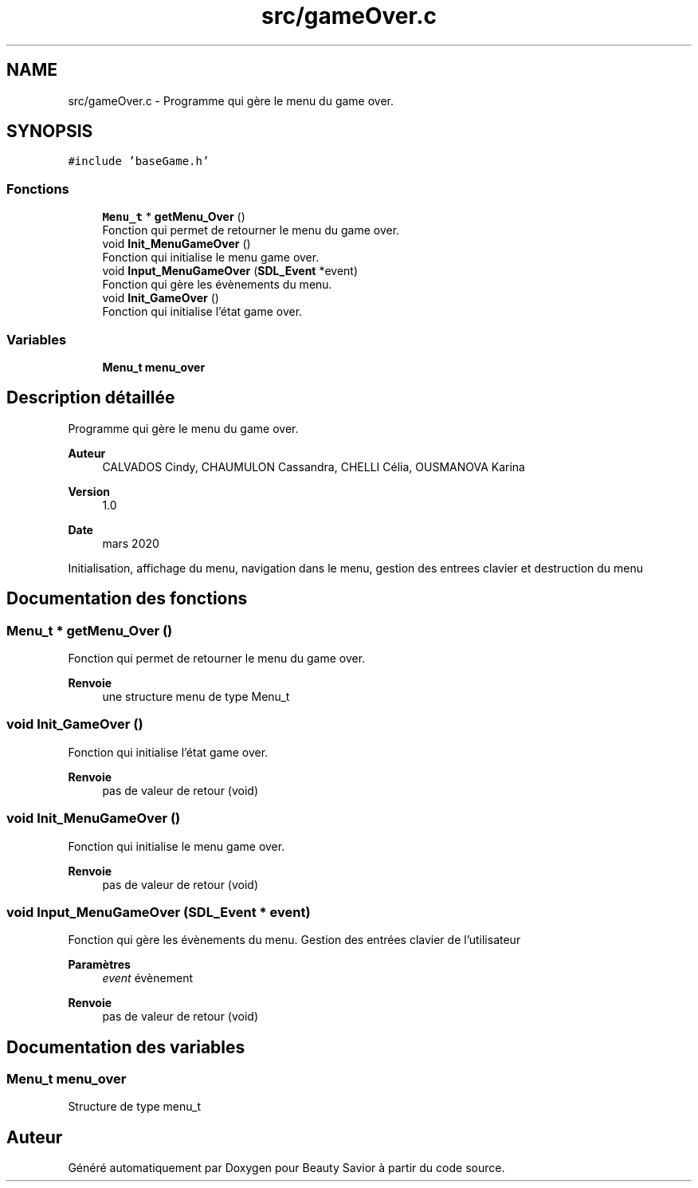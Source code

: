 .TH "src/gameOver.c" 3 "Dimanche 3 Mai 2020" "Version 0.1" "Beauty Savior" \" -*- nroff -*-
.ad l
.nh
.SH NAME
src/gameOver.c \- Programme qui gère le menu du game over\&.  

.SH SYNOPSIS
.br
.PP
\fC#include 'baseGame\&.h'\fP
.br

.SS "Fonctions"

.in +1c
.ti -1c
.RI "\fBMenu_t\fP * \fBgetMenu_Over\fP ()"
.br
.RI "Fonction qui permet de retourner le menu du game over\&. "
.ti -1c
.RI "void \fBInit_MenuGameOver\fP ()"
.br
.RI "Fonction qui initialise le menu game over\&. "
.ti -1c
.RI "void \fBInput_MenuGameOver\fP (\fBSDL_Event\fP *event)"
.br
.RI "Fonction qui gère les évènements du menu\&. "
.ti -1c
.RI "void \fBInit_GameOver\fP ()"
.br
.RI "Fonction qui initialise l'état game over\&. "
.in -1c
.SS "Variables"

.in +1c
.ti -1c
.RI "\fBMenu_t\fP \fBmenu_over\fP"
.br
.in -1c
.SH "Description détaillée"
.PP 
Programme qui gère le menu du game over\&. 


.PP
\fBAuteur\fP
.RS 4
CALVADOS Cindy, CHAUMULON Cassandra, CHELLI Célia, OUSMANOVA Karina 
.RE
.PP
\fBVersion\fP
.RS 4
1\&.0 
.RE
.PP
\fBDate\fP
.RS 4
mars 2020
.RE
.PP
Initialisation, affichage du menu, navigation dans le menu, gestion des entrees clavier et destruction du menu 
.SH "Documentation des fonctions"
.PP 
.SS "\fBMenu_t\fP * getMenu_Over ()"

.PP
Fonction qui permet de retourner le menu du game over\&. 
.PP
\fBRenvoie\fP
.RS 4
une structure menu de type Menu_t 
.RE
.PP

.SS "void Init_GameOver ()"

.PP
Fonction qui initialise l'état game over\&. 
.PP
\fBRenvoie\fP
.RS 4
pas de valeur de retour (void) 
.RE
.PP

.SS "void Init_MenuGameOver ()"

.PP
Fonction qui initialise le menu game over\&. 
.PP
\fBRenvoie\fP
.RS 4
pas de valeur de retour (void) 
.RE
.PP

.SS "void Input_MenuGameOver (\fBSDL_Event\fP * event)"

.PP
Fonction qui gère les évènements du menu\&. Gestion des entrées clavier de l'utilisateur 
.PP
\fBParamètres\fP
.RS 4
\fIevent\fP évènement 
.RE
.PP
\fBRenvoie\fP
.RS 4
pas de valeur de retour (void) 
.RE
.PP

.SH "Documentation des variables"
.PP 
.SS "\fBMenu_t\fP menu_over"
Structure de type menu_t 
.SH "Auteur"
.PP 
Généré automatiquement par Doxygen pour Beauty Savior à partir du code source\&.
